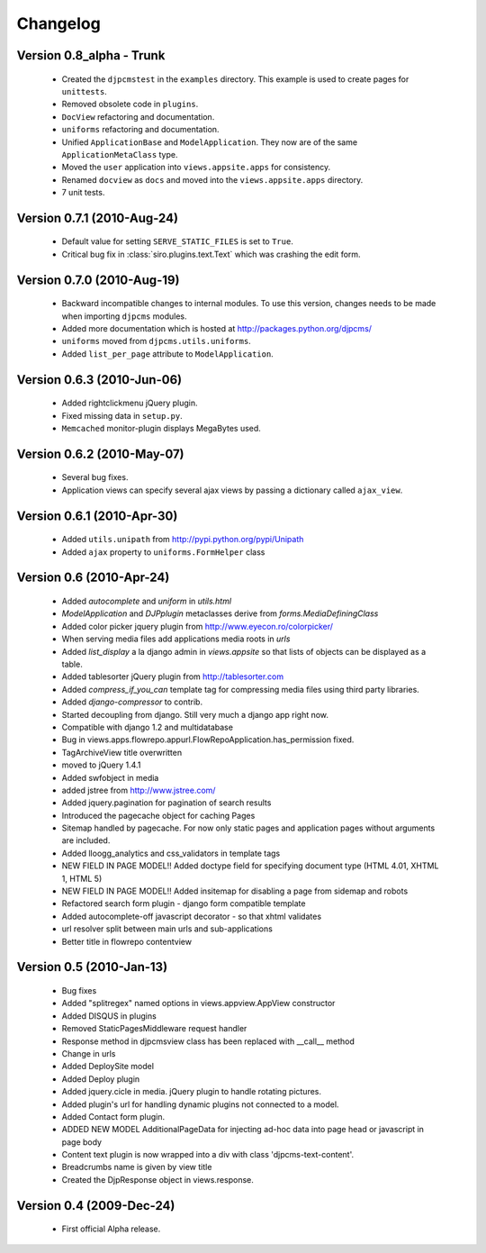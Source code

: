 .. _changelog:

=============================
Changelog
=============================

Version 0.8_alpha - Trunk
==============================
 * Created the ``djpcmstest`` in the ``examples`` directory. This example is used to create pages for ``unittests``. 
 * Removed obsolete code in ``plugins``.
 * ``DocView`` refactoring and documentation.
 * ``uniforms`` refactoring and documentation.
 * Unified ``ApplicationBase`` and ``ModelApplication``. They now are of the same ``ApplicationMetaClass`` type.
 * Moved the ``user`` application into ``views.appsite.apps`` for consistency.
 * Renamed ``docview`` as ``docs`` and moved into the ``views.appsite.apps`` directory.
 * 7 unit tests. 
 
Version 0.7.1 (2010-Aug-24)
==============================
 * Default value for setting ``SERVE_STATIC_FILES`` is set to ``True``.
 * Critical bug fix in :class:`siro.plugins.text.Text` which was crashing the edit form.

Version 0.7.0 (2010-Aug-19)
===================================
 * Backward incompatible changes to internal modules. To use this version, changes needs to be made when importing ``djpcms`` modules.
 * Added more documentation which is hosted at http://packages.python.org/djpcms/
 * ``uniforms`` moved from ``djpcms.utils.uniforms``.
 * Added ``list_per_page`` attribute to ``ModelApplication``.

Version 0.6.3 (2010-Jun-06)
========================================
 * Added rightclickmenu jQuery plugin.
 * Fixed missing data in ``setup.py``.
 * ``Memcached`` monitor-plugin displays MegaBytes used.

Version 0.6.2 (2010-May-07)
========================================
 * Several bug fixes.
 * Application views can specify several ajax views by passing a dictionary called ``ajax_view``.

Version 0.6.1 (2010-Apr-30) 
========================================
 * Added ``utils.unipath`` from http://pypi.python.org/pypi/Unipath
 * Added ``ajax`` property to ``uniforms.FormHelper`` class

Version 0.6 (2010-Apr-24)
=======================================
 * Added `autocomplete` and `uniform` in `utils.html`
 * `ModelApplication` and `DJPplugin` metaclasses derive from `forms.MediaDefiningClass`
 * Added color picker jquery plugin from http://www.eyecon.ro/colorpicker/
 * When serving media files add applications media roots in `urls`
 * Added `list_display` a la django admin in `views.appsite` so that lists of objects can be displayed as a table.
 * Added tablesorter jQuery plugin from http://tablesorter.com
 * Added `compress_if_you_can` template tag for compressing media files using third party libraries.
 * Added `django-compressor` to contrib.
 * Started decoupling from django. Still very much a django app right now.
 * Compatible with django 1.2 and multidatabase
 * Bug in views.apps.flowrepo.appurl.FlowRepoApplication.has_permission fixed.
 * TagArchiveView title overwritten
 * moved to jQuery 1.4.1
 * Added swfobject in media
 * added jstree from http://www.jstree.com/
 * Added jquery.pagination for pagination of search results
 * Introduced the pagecache object for caching Pages
 * Sitemap handled by pagecache. For now only static pages and application pages without arguments are included.
 * Added lloogg_analytics and css_validators in template tags
 * NEW FIELD IN PAGE MODEL!! Added doctype field for specifying document type (HTML 4.01, XHTML 1, HTML 5)
 * NEW FIELD IN PAGE MODEL!! Added insitemap for disabling a page from sidemap and robots
 * Refactored search form plugin - django form compatible template
 * Added autocomplete-off javascript decorator - so that xhtml validates
 * url resolver split between main urls and sub-applications
 * Better title in flowrepo contentview
 
Version 0.5 (2010-Jan-13)
===================================

 * Bug fixes
 * Added "splitregex" named options in views.appview.AppView constructor 
 * Added DISQUS in plugins
 * Removed StaticPagesMiddleware request handler
 * Response method in djpcmsview class has been replaced with __call__ method
 * Change in urls
 * Added DeploySite model
 * Added Deploy plugin
 * Added jquery.cicle in media. jQuery plugin to handle rotating pictures.
 * Added plugin's url for handling dynamic plugins not connected to a model.
 * Added Contact form plugin.
 * ADDED NEW MODEL AdditionalPageData for injecting ad-hoc data into page head or javascript in page body
 * Content text plugin is now wrapped into a div with class 'djpcms-text-content'.
 * Breadcrumbs name is given by view title
 * Created the DjpResponse object in views.response.
 
Version 0.4 (2009-Dec-24)
=========================================

 * First official Alpha release.

 